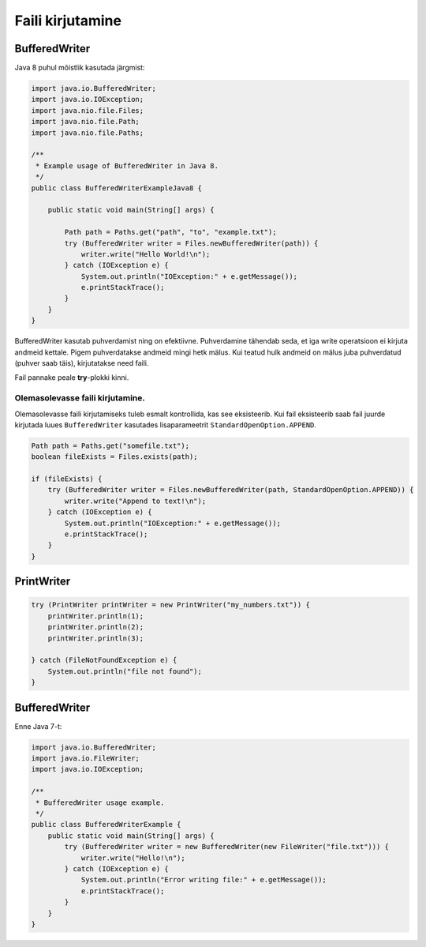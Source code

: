Faili kirjutamine
==================

BufferedWriter
---------------

Java 8 puhul mõistlik kasutada järgmist:

.. code-block:: java

    import java.io.BufferedWriter;
    import java.io.IOException;
    import java.nio.file.Files;
    import java.nio.file.Path;
    import java.nio.file.Paths;

    /**
     * Example usage of BufferedWriter in Java 8.
     */
    public class BufferedWriterExampleJava8 {

        public static void main(String[] args) {
        
            Path path = Paths.get("path", "to", "example.txt");
            try (BufferedWriter writer = Files.newBufferedWriter(path)) {
                writer.write("Hello World!\n");
            } catch (IOException e) {
                System.out.println("IOException:" + e.getMessage());
                e.printStackTrace();
            }
        }
    }

BufferedWriter kasutab puhverdamist ning on efektiivne. Puhverdamine tähendab seda, et iga write operatsioon ei kirjuta andmeid kettale. Pigem puhverdatakse andmeid mingi hetk mälus. Kui teatud hulk andmeid on mälus juba puhverdatud (puhver saab täis), kirjutatakse need faili.

Fail pannake peale **try**-plokki kinni.

Olemasolevasse faili kirjutamine.
^^^^^^^^^^^^^^^^^^^^^^^^^^^^^^^^^^

Olemasolevasse faili kirjutamiseks tuleb esmalt kontrollida, kas see eksisteerib. Kui fail eksisteerib saab fail juurde kirjutada luues ``BufferedWriter`` kasutades lisaparameetrit ``StandardOpenOption.APPEND``.

.. code-block:: java

    Path path = Paths.get("somefile.txt");
    boolean fileExists = Files.exists(path);
    
    if (fileExists) {
        try (BufferedWriter writer = Files.newBufferedWriter(path, StandardOpenOption.APPEND)) {
            writer.write("Append to text!\n");
        } catch (IOException e) {
            System.out.println("IOException:" + e.getMessage());
            e.printStackTrace();
        }
    }
    
    
    
PrintWriter
-----------

.. code-block:: java

    try (PrintWriter printWriter = new PrintWriter("my_numbers.txt")) {
        printWriter.println(1);
        printWriter.println(2);
        printWriter.println(3);

    } catch (FileNotFoundException e) {
        System.out.println("file not found");
    }

BufferedWriter
---------------

Enne Java 7-t:

.. code-block:: java

    import java.io.BufferedWriter;
    import java.io.FileWriter;
    import java.io.IOException;

    /**
     * BufferedWriter usage example.
     */
    public class BufferedWriterExample {
        public static void main(String[] args) {
            try (BufferedWriter writer = new BufferedWriter(new FileWriter("file.txt"))) {
                writer.write("Hello!\n");
            } catch (IOException e) {
                System.out.println("Error writing file:" + e.getMessage());
                e.printStackTrace();
            }
        }
    }
    
    
